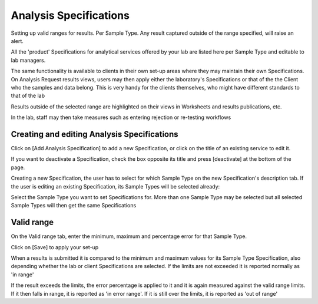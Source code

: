 Analysis Specifications
=======================

Setting up valid ranges for results. Per Sample Type. Any result captured outside of the range specified, will raise an alert.
 	 
All the 'product' Specifications for analytical services offered by your lab are listed here per Sample Type and editable to lab managers.

The same functionality is available to clients in their own set-up areas where they may maintain their own Specifications. On Analysis Request results views, users may then apply either the laboratory's Specifications or that of the the Client who the samples and data belong. This is very handy for the clients themselves, who might have different standards to that of the lab

Results outside of the selected range are highlighted on their views in Worksheets and results publications, etc.

In the lab, staff may then take measures such as entering rejection or re-testing workflows

Creating and editing Analysis Specifications
--------------------------------------------

Click on [Add Analysis Specification] to add a new Specification, or click on the title of an existing service to edit it.

If you want to deactivate a Specification, check the box opposite its title and press [deactivate] at the bottom of the page.

Creating a new Specification, the user has to select for which Sample Type on the new Specification's description tab. If the user is editing an existing Specification, its Sample Types will be selected already:

Select the Sample Type you want to set Specifications for. More than one Sample Type may be selected but all selected Sample Types will then get the same Specifications

Valid range
-----------

On the Valid range tab, enter the minimum, maximum and percentage error for that Sample Type. 

Click on [Save] to apply your set-up

When a results is submitted it is compared to the minimum and maximum values for its Sample Type Specification, also depending whether the lab or client Specifications are selected. If the limits are not exceeded it is reported normally as 'in range'

If the result exceeds the limits, the error percentage is applied to it and it is again measured against the valid range limits. If it then falls in range, it is reported as 'in error range'. If it is still over the limits, it is reported as 'out of range'
